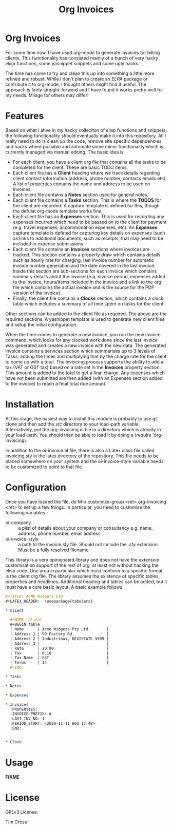 #+TITLE: Org Invoices

* Org Invoices

  For some time now, I have used /org-mode/ to generate invoices for billing
  clients. This functionality has consisted mainly of a bunch of very hacky
  /elisp/ functions, some yasnippet snippets and some ugly \Latex hacks.

  The time has come to try and clean this up into something a little more
  refined and robust. While I don't plan to create an /ELPA/ package or
  contribute it to org-mode, I thought others might find it useful. The approach
  is fairly straight-forward and I have found it works pretty well for my needs.
  Milage for others may differ!

* Features

  Based on what I ahve in my hacky colleciton of elisp functions and snippets,
  the following functionality should eventually make it into this repository.
  All I really need to do is clean up the code, remove site specific
  dependencies and hacks where possible and automate some minor functionality
  which is currently managed via manual editing. The basic idea is

  - For each client, you have a client org file that contains all the tasks to
    be completed for the client. These are basic TODO items.
  - Each client file has a *Client* heading where we track details regarding
    client contact information (address, phone number, contacts emails etc). A
    list of properties contains the name and address to be used on invoices.
  - Each client file contains a *Notes* section used for general notes.
  - Each client file contains a *Tasks* section. This is where the *TODOS* for
    the client are recorded. A capture template is defined for this, though the
    defulat org-mode template works fine.
  - Each client file has an *Expenses* section. This is used for recording any
    expenses incurred which need to be passed on to the client for payment (e.g.
    travel expenses, accommodation expenses, etc). An *Expenses* capture
    template is defined for capturing key details on expenses (such as links to
    additional documents, such as receipts, that may need to be included in
    expense submissions.
  - Each client file contains an *Invoices* sections where invoices are tracked.
    This section contains a property draw which contains details such as hourly
    rate for charging, last invoice number for automatic invoice number
    generation and the date covered in the last invoice. Inside this section are
    sub-sections for each invoice which contains summary details about the
    invoice (e.g. invoice period, expenses added to the invoice, hours/items
    included in the invoice and a link to the org file which contains the actual
    invoice and is the source for the PDF version of the invoice).
  - Finally, the client file contains a *Clocks* section, which contains a clock
    table which includes a summary of all time spent on tasks for the client.

  Other sections can be added to the client file as required. The above are the
  required sections. A yasnippet template is used to generate new client files
  and setup the initial configuration.

  When the time comes to generate a new invoice, you run the new invoice
  command, which looks for any clocked work done since the last invoice was
  generated and creates a new invoice with the new data. The generated invoice
  contains a services section which summarises up to 3 levels of Tasks, adding
  the times and multiplying that by the charge rate for the client to come up
  with a total. The invoicing process supports the ability to add a tax (VAT or
  GST tax) based on a rate set in the *Invoices* property section. This amount
  is added to the total to get a final charge. Any expenses which have not been
  submitted are then added (with an Expenses section added to the invoice) to
  reach a final total due amount.

* Installation

At this stage, the easiest way to install this module is probably to use git
clone and then add the src directory to your load-path variable. Alternatively,
put the org-invoicing.el file in a directory which is already in your load-path.
You should then be able to load it by doing a (require 'org-invoicing).

In addition to the oi-invoice.el file, there is also a Latex class file called
invoicing.sty in the latex directory of the repository. This file needs to be
placed somewhere on your system and the oi-invoice-style variable needs to be
customized to point to that file.

* Configuration

Once you have loaded the file, do M-x customize-group <ret> org-invoicing <ret>
to set up a few things. In particular, you need to customise the following
variables -

- oi-company :: a plist of details about your company or consultancy e.g. name,
 address, phone number, email address
- oi-invoice-style :: a path to the invoice.sty file. Should not include the
  /.sty/ extension. Must be a fully resolved filename.

This library is a very opinionated library and does not have the extensive
customisation support of the rest of org, at least not without hacking the elisp
code. One area in particular which must conform to a specific format is the
client org file. The library assumes the existence of specific tables,
properties and headlines. Additional heading and tables can be added, but it
must have a core basic layout. A basic example follows.

#+begin_src org
  ,#+TITLE: ACME Widgets Ltd
  ,#+LATEX_HEADER:  \usepackage{tabularx}

  ,* Client

    ,#+NAME: Client
    ,#+BEGIN table
    | Name      | Acme Widgets Pty Ltd        |
    | Address 1 | 99 Factory Rd.              |
    | Address 2 | Industrious, DEVISTATE 9999 |
    | Address_3 |                             |
    | Rate      | 20.00                       |
    | Tax       | 0.10                        |
    | Tax Name  | GST                         |
    | Terms     | 14                          |
    ,#+END:

  ,* Tasks

  ,* Notes

  ,* Expenses

  ,* Invoices
    :PROPERTIES:
    :INVOICE_PREFIX: A
    :LAST_INV_NO: 1
    :PERIOD_START: <2020-11-11 Wed 17:48>
    :END:


  ,* Clock
#+end_src

* Usage

  *FIXME*

* License

  GPLv3 License.

  \Copyright 2020 Tim Cross
